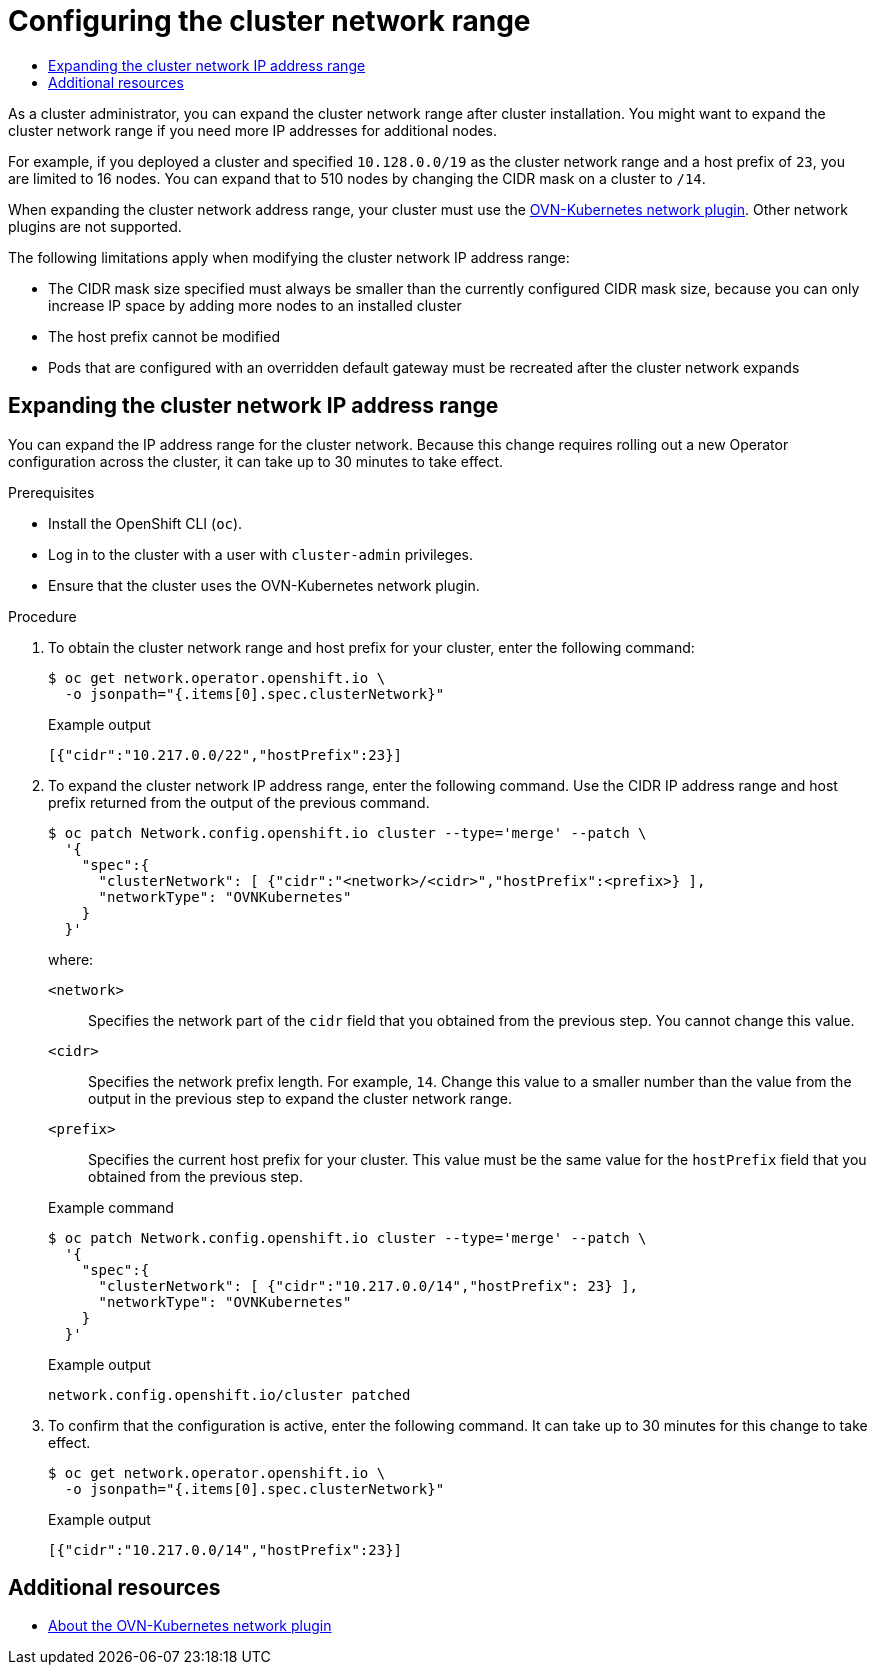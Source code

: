 :_mod-docs-content-type: ASSEMBLY
[id="configuring-cluster-network-range"]
= Configuring the cluster network range
// The {product-title} attribute provides the context-sensitive name of the relevant OpenShift distribution, for example, "OpenShift Container Platform" or "OKD". The {product-version} attribute provides the product version relative to the distribution, for example "4.9".
// {product-title} and {product-version} are parsed when AsciiBinder queries the _distro_map.yml file in relation to the base branch of a pull request.
// See https://github.com/openshift/openshift-docs/blob/main/contributing_to_docs/doc_guidelines.adoc#product-name-and-version for more information on this topic.
// Other common attributes are defined in the following lines:
:data-uri:
:icons:
:experimental:
:toc: macro
:toc-title:
:imagesdir: images
:prewrap!:
:op-system-first: Red Hat Enterprise Linux CoreOS (RHCOS)
:op-system: RHCOS
:op-system-lowercase: rhcos
:op-system-base: RHEL
:op-system-base-full: Red Hat Enterprise Linux (RHEL)
:op-system-version: 8.x
:tsb-name: Template Service Broker
:kebab: image:kebab.png[title="Options menu"]
:rh-openstack-first: Red Hat OpenStack Platform (RHOSP)
:rh-openstack: RHOSP
:ai-full: Assisted Installer
:ai-version: 2.3
:cluster-manager-first: Red Hat OpenShift Cluster Manager
:cluster-manager: OpenShift Cluster Manager
:cluster-manager-url: link:https://console.redhat.com/openshift[OpenShift Cluster Manager Hybrid Cloud Console]
:cluster-manager-url-pull: link:https://console.redhat.com/openshift/install/pull-secret[pull secret from the Red Hat OpenShift Cluster Manager]
:insights-advisor-url: link:https://console.redhat.com/openshift/insights/advisor/[Insights Advisor]
:hybrid-console: Red Hat Hybrid Cloud Console
:hybrid-console-second: Hybrid Cloud Console
:oadp-first: OpenShift API for Data Protection (OADP)
:oadp-full: OpenShift API for Data Protection
:oc-first: pass:quotes[OpenShift CLI (`oc`)]
:product-registry: OpenShift image registry
:rh-storage-first: Red Hat OpenShift Data Foundation
:rh-storage: OpenShift Data Foundation
:rh-rhacm-first: Red Hat Advanced Cluster Management (RHACM)
:rh-rhacm: RHACM
:rh-rhacm-version: 2.8
:sandboxed-containers-first: OpenShift sandboxed containers
:sandboxed-containers-operator: OpenShift sandboxed containers Operator
:sandboxed-containers-version: 1.3
:sandboxed-containers-version-z: 1.3.3
:sandboxed-containers-legacy-version: 1.3.2
:cert-manager-operator: cert-manager Operator for Red Hat OpenShift
:secondary-scheduler-operator-full: Secondary Scheduler Operator for Red Hat OpenShift
:secondary-scheduler-operator: Secondary Scheduler Operator
// Backup and restore
:velero-domain: velero.io
:velero-version: 1.11
:launch: image:app-launcher.png[title="Application Launcher"]
:mtc-short: MTC
:mtc-full: Migration Toolkit for Containers
:mtc-version: 1.8
:mtc-version-z: 1.8.0
// builds (Valid only in 4.11 and later)
:builds-v2title: Builds for Red Hat OpenShift
:builds-v2shortname: OpenShift Builds v2
:builds-v1shortname: OpenShift Builds v1
//gitops
:gitops-title: Red Hat OpenShift GitOps
:gitops-shortname: GitOps
:gitops-ver: 1.1
:rh-app-icon: image:red-hat-applications-menu-icon.jpg[title="Red Hat applications"]
//pipelines
:pipelines-title: Red Hat OpenShift Pipelines
:pipelines-shortname: OpenShift Pipelines
:pipelines-ver: pipelines-1.12
:pipelines-version-number: 1.12
:tekton-chains: Tekton Chains
:tekton-hub: Tekton Hub
:artifact-hub: Artifact Hub
:pac: Pipelines as Code
//odo
:odo-title: odo
//OpenShift Kubernetes Engine
:oke: OpenShift Kubernetes Engine
//OpenShift Platform Plus
:opp: OpenShift Platform Plus
//openshift virtualization (cnv)
:VirtProductName: OpenShift Virtualization
:VirtVersion: 4.14
:KubeVirtVersion: v0.59.0
:HCOVersion: 4.14.0
:CNVNamespace: openshift-cnv
:CNVOperatorDisplayName: OpenShift Virtualization Operator
:CNVSubscriptionSpecSource: redhat-operators
:CNVSubscriptionSpecName: kubevirt-hyperconverged
:delete: image:delete.png[title="Delete"]
//distributed tracing
:DTProductName: Red Hat OpenShift distributed tracing platform
:DTShortName: distributed tracing platform
:DTProductVersion: 2.9
:JaegerName: Red Hat OpenShift distributed tracing platform (Jaeger)
:JaegerShortName: distributed tracing platform (Jaeger)
:JaegerVersion: 1.47.0
:OTELName: Red Hat OpenShift distributed tracing data collection
:OTELShortName: distributed tracing data collection
:OTELOperator: Red Hat OpenShift distributed tracing data collection Operator
:OTELVersion: 0.81.0
:TempoName: Red Hat OpenShift distributed tracing platform (Tempo)
:TempoShortName: distributed tracing platform (Tempo)
:TempoOperator: Tempo Operator
:TempoVersion: 2.1.1
//logging
:logging-title: logging subsystem for Red Hat OpenShift
:logging-title-uc: Logging subsystem for Red Hat OpenShift
:logging: logging subsystem
:logging-uc: Logging subsystem
//serverless
:ServerlessProductName: OpenShift Serverless
:ServerlessProductShortName: Serverless
:ServerlessOperatorName: OpenShift Serverless Operator
:FunctionsProductName: OpenShift Serverless Functions
//service mesh v2
:product-dedicated: Red Hat OpenShift Dedicated
:product-rosa: Red Hat OpenShift Service on AWS
:SMProductName: Red Hat OpenShift Service Mesh
:SMProductShortName: Service Mesh
:SMProductVersion: 2.4.4
:MaistraVersion: 2.4
//Service Mesh v1
:SMProductVersion1x: 1.1.18.2
//Windows containers
:productwinc: Red Hat OpenShift support for Windows Containers
// Red Hat Quay Container Security Operator
:rhq-cso: Red Hat Quay Container Security Operator
// Red Hat Quay
:quay: Red Hat Quay
:sno: single-node OpenShift
:sno-caps: Single-node OpenShift
//TALO and Redfish events Operators
:cgu-operator-first: Topology Aware Lifecycle Manager (TALM)
:cgu-operator-full: Topology Aware Lifecycle Manager
:cgu-operator: TALM
:redfish-operator: Bare Metal Event Relay
//Formerly known as CodeReady Containers and CodeReady Workspaces
:openshift-local-productname: Red Hat OpenShift Local
:openshift-dev-spaces-productname: Red Hat OpenShift Dev Spaces
// Factory-precaching-cli tool
:factory-prestaging-tool: factory-precaching-cli tool
:factory-prestaging-tool-caps: Factory-precaching-cli tool
:openshift-networking: Red Hat OpenShift Networking
// TODO - this probably needs to be different for OKD
//ifdef::openshift-origin[]
//:openshift-networking: OKD Networking
//endif::[]
// logical volume manager storage
:lvms-first: Logical volume manager storage (LVM Storage)
:lvms: LVM Storage
//Operator SDK version
:osdk_ver: 1.31.0
//Operator SDK version that shipped with the previous OCP 4.x release
:osdk_ver_n1: 1.28.0
//Next-gen (OCP 4.14+) Operator Lifecycle Manager, aka "v1"
:olmv1: OLM 1.0
:olmv1-first: Operator Lifecycle Manager (OLM) 1.0
:ztp-first: GitOps Zero Touch Provisioning (ZTP)
:ztp: GitOps ZTP
:3no: three-node OpenShift
:3no-caps: Three-node OpenShift
:run-once-operator: Run Once Duration Override Operator
// Web terminal
:web-terminal-op: Web Terminal Operator
:devworkspace-op: DevWorkspace Operator
:secrets-store-driver: Secrets Store CSI driver
:secrets-store-operator: Secrets Store CSI Driver Operator
//AWS STS
:sts-first: Security Token Service (STS)
:sts-full: Security Token Service
:sts-short: STS
//Cloud provider names
//AWS
:aws-first: Amazon Web Services (AWS)
:aws-full: Amazon Web Services
:aws-short: AWS
//GCP
:gcp-first: Google Cloud Platform (GCP)
:gcp-full: Google Cloud Platform
:gcp-short: GCP
//alibaba cloud
:alibaba: Alibaba Cloud
// IBM Cloud VPC
:ibmcloudVPCProductName: IBM Cloud VPC
:ibmcloudVPCRegProductName: IBM(R) Cloud VPC
// IBM Cloud
:ibm-cloud-bm: IBM Cloud Bare Metal (Classic)
:ibm-cloud-bm-reg: IBM Cloud(R) Bare Metal (Classic)
// IBM Power
:ibmpowerProductName: IBM Power
:ibmpowerRegProductName: IBM(R) Power
// IBM zSystems
:ibmzProductName: IBM Z
:ibmzRegProductName: IBM(R) Z
:linuxoneProductName: IBM(R) LinuxONE
//Azure
:azure-full: Microsoft Azure
:azure-short: Azure
//vSphere
:vmw-full: VMware vSphere
:vmw-short: vSphere
//Oracle
:oci-first: Oracle(R) Cloud Infrastructure
:oci: OCI
:ocvs-first: Oracle(R) Cloud VMware Solution (OCVS)
:ocvs: OCVS
:context: configuring-cluster-network-range

toc::[]

As a cluster administrator, you can expand the cluster network range after cluster installation. You might want to expand the cluster network range if you need more IP addresses for additional nodes.

For example, if you deployed a cluster and specified `10.128.0.0/19` as the cluster network range and a host prefix of `23`, you are limited to 16 nodes. You can expand that to 510 nodes by changing the CIDR mask on a cluster to `/14`.

When expanding the cluster network address range, your cluster must use the xref:../networking/ovn_kubernetes_network_provider/about-ovn-kubernetes.adoc#about-ovn-kubernetes[OVN-Kubernetes network plugin]. Other network plugins are not supported.

The following limitations apply when modifying the cluster network IP address range:

- The CIDR mask size specified must always be smaller than the currently configured CIDR mask size, because you can only increase IP space by adding more nodes to an installed cluster
- The host prefix cannot be modified
- Pods that are configured with an overridden default gateway must be recreated after the cluster network expands

:leveloffset: +1

// Module included in the following assemblies:
//
// * networking/configuring-cluster-network-range.adoc

:_mod-docs-content-type: PROCEDURE
[id="nw-cluster-network-range-edit_{context}"]
= Expanding the cluster network IP address range

You can expand the IP address range for the cluster network. Because this change requires rolling out a new Operator configuration across the cluster, it can take up to 30 minutes to take effect.

.Prerequisites

* Install the OpenShift CLI (`oc`).
* Log in to the cluster with a user with `cluster-admin` privileges.
* Ensure that the cluster uses the OVN-Kubernetes network plugin.

.Procedure

. To obtain the cluster network range and host prefix for your cluster, enter the following command:
+
[source,terminal]
----
$ oc get network.operator.openshift.io \
  -o jsonpath="{.items[0].spec.clusterNetwork}"
----
+
.Example output
[source,text]
----
[{"cidr":"10.217.0.0/22","hostPrefix":23}]
----

. To expand the cluster network IP address range, enter the following command. Use the CIDR IP address range and host prefix returned from the output of the previous command.
+
[source,terminal]
----
$ oc patch Network.config.openshift.io cluster --type='merge' --patch \
  '{
    "spec":{
      "clusterNetwork": [ {"cidr":"<network>/<cidr>","hostPrefix":<prefix>} ],
      "networkType": "OVNKubernetes"
    }
  }'
----
+
--
where:

`<network>`:: Specifies the network part of the `cidr` field that you obtained from the previous step. You cannot change this value.
`<cidr>`:: Specifies the network prefix length. For example, `14`. Change this value to a smaller number than the value from the output in the previous step to expand the cluster network range.
`<prefix>`:: Specifies the current host prefix for your cluster. This value must be the same value for the `hostPrefix` field that you obtained from the previous step.
--
+
.Example command
[source,terminal]
----
$ oc patch Network.config.openshift.io cluster --type='merge' --patch \
  '{
    "spec":{
      "clusterNetwork": [ {"cidr":"10.217.0.0/14","hostPrefix": 23} ],
      "networkType": "OVNKubernetes"
    }
  }'
----
+
.Example output
[source,text]
----
network.config.openshift.io/cluster patched
----

. To confirm that the configuration is active, enter the following command. It can take up to 30 minutes for this change to take effect.
+
[source,terminal]
----
$ oc get network.operator.openshift.io \
  -o jsonpath="{.items[0].spec.clusterNetwork}"
----
+
.Example output
[source,text]
----
[{"cidr":"10.217.0.0/14","hostPrefix":23}]
----

:leveloffset!:

[role="_additional-resources"]
[id="configuring-cluster-network-range-additional-resources"]
== Additional resources

* xref:../networking/ovn_kubernetes_network_provider/about-ovn-kubernetes.adoc#about-ovn-kubernetes[About the OVN-Kubernetes network plugin]

//# includes=_attributes/common-attributes,modules/nw-cluster-network-range-edit
